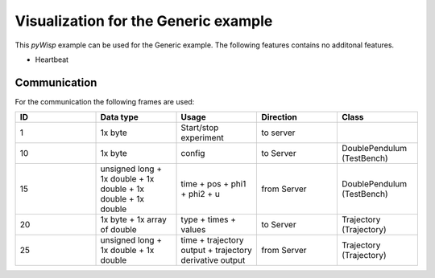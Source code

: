 =====================================
Visualization for the Generic example
=====================================

This `pyWisp` example can be used for the Generic example.
The following features contains no additonal features.

* Heartbeat
.. sphinx-marker

Communication
^^^^^^^^^^^^^

For the communication the following frames are used:


.. list-table::
    :widths: 20 20 20 20 20
    :header-rows: 1

    * - ID
      - Data type
      - Usage
      - Direction
      - Class
    * - 1
      - 1x byte
      - Start/stop experiment
      - to server
      -
    * - 10
      - 1x byte
      - config
      - to Server
      - DoublePendulum (TestBench)
    * - 15
      - unsigned long + 1x double + 1x double + 1x double + 1x double
      - time + pos + phi1 + phi2 + u
      - from Server
      - DoublePendulum (TestBench)
    * - 20
      - 1x byte + 1x array of double
      - type + times + values
      - to Server
      - Trajectory (Trajectory)
    * - 25
      - unsigned long + 1x double + 1x double
      - time + trajectory output + trajectory derivative output
      - from Server
      - Trajectory (Trajectory)
